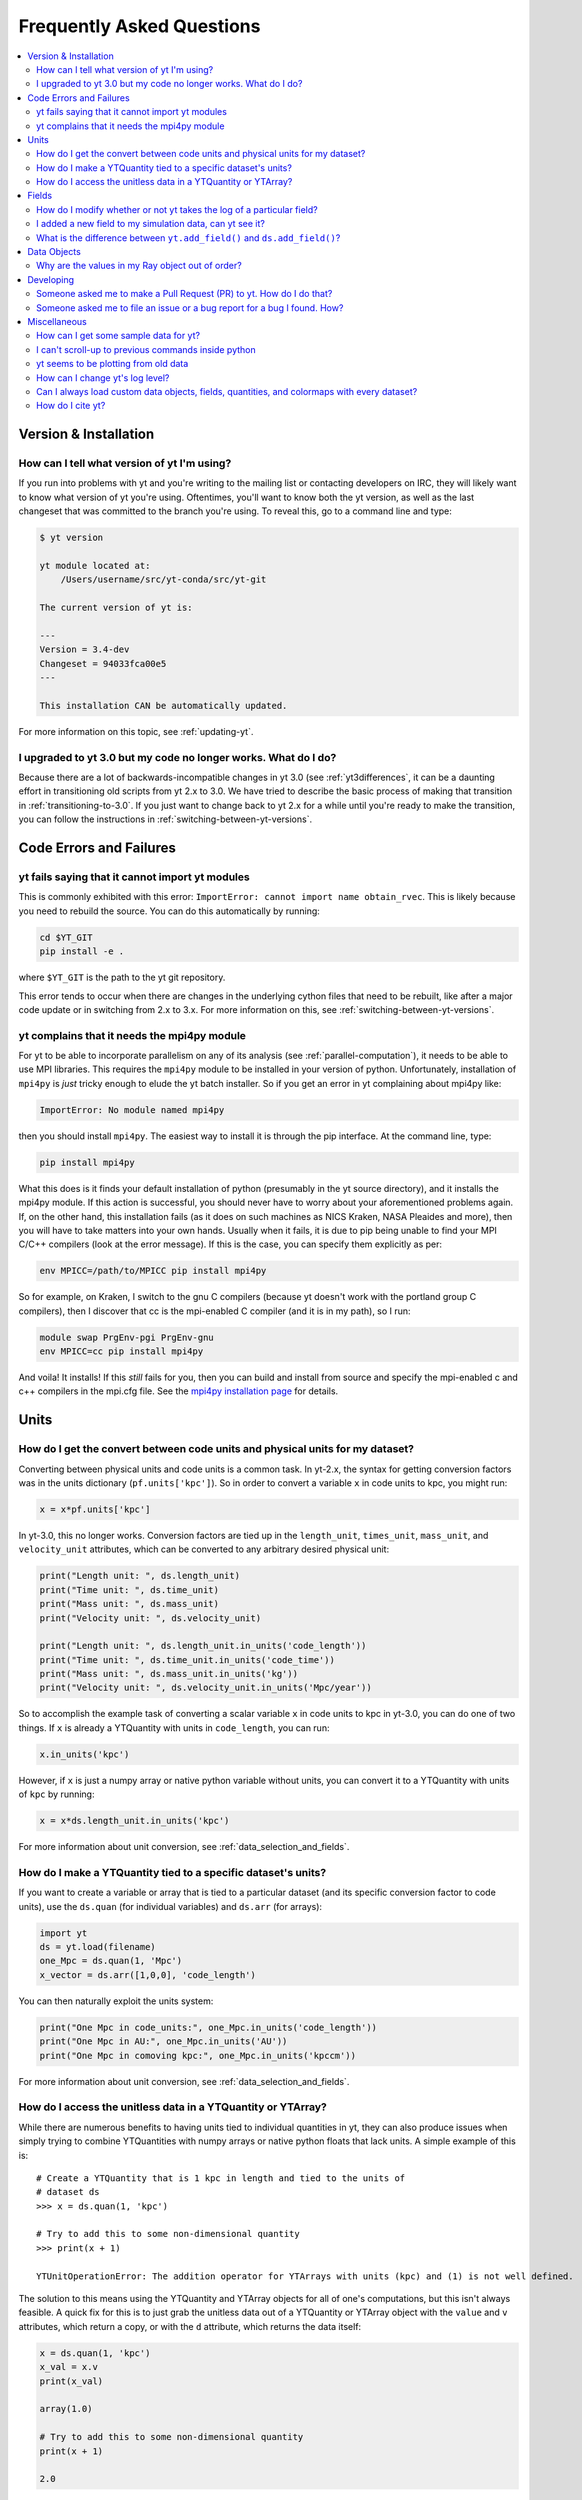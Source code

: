 .. _faq:


Frequently Asked Questions
==========================

.. contents::
   :depth: 2
   :local:
   :backlinks: none

Version & Installation
----------------------

.. _determining-version:

How can I tell what version of yt I'm using?
^^^^^^^^^^^^^^^^^^^^^^^^^^^^^^^^^^^^^^^^^^^^

If you run into problems with yt and you're writing to the mailing list
or contacting developers on IRC, they will likely want to know what version of
yt you're using.  Oftentimes, you'll want to know both the yt version,
as well as the last changeset that was committed to the branch you're using.
To reveal this, go to a command line and type:

.. code-block:: bash

    $ yt version

    yt module located at:
        /Users/username/src/yt-conda/src/yt-git

    The current version of yt is:

    ---
    Version = 3.4-dev
    Changeset = 94033fca00e5
    ---

    This installation CAN be automatically updated.

For more information on this topic, see :ref:`updating-yt`.

.. _yt-3.0-problems:

I upgraded to yt 3.0 but my code no longer works.  What do I do?
^^^^^^^^^^^^^^^^^^^^^^^^^^^^^^^^^^^^^^^^^^^^^^^^^^^^^^^^^^^^^^^^

Because there are a lot of backwards-incompatible changes in yt 3.0 (see
:ref:`yt3differences`, it can
be a daunting effort in transitioning old scripts from yt 2.x to 3.0.
We have tried to describe the basic process of making that transition
in :ref:`transitioning-to-3.0`.  If you just want to change back to yt 2.x
for a while until you're ready to make the transition, you can follow
the instructions in :ref:`switching-between-yt-versions`.

Code Errors and Failures
------------------------

yt fails saying that it cannot import yt modules
^^^^^^^^^^^^^^^^^^^^^^^^^^^^^^^^^^^^^^^^^^^^^^^^

This is commonly exhibited with this error:
``ImportError: cannot import name obtain_rvec``.  This is likely because
you need to rebuild the source.  You can do this automatically by running:

.. code-block:: bash

    cd $YT_GIT
    pip install -e .

where ``$YT_GIT`` is the path to the yt git repository.

This error tends to occur when there are changes in the underlying cython
files that need to be rebuilt, like after a major code update or in switching
from 2.x to 3.x.  For more information on this, see
:ref:`switching-between-yt-versions`.

.. _faq-mpi4py:

yt complains that it needs the mpi4py module
^^^^^^^^^^^^^^^^^^^^^^^^^^^^^^^^^^^^^^^^^^^^

For yt to be able to incorporate parallelism on any of its analysis (see
:ref:`parallel-computation`), it needs to be able to use MPI libraries.
This requires the ``mpi4py`` module to be installed in your version of python.
Unfortunately, installation of ``mpi4py`` is *just* tricky enough to elude the
yt batch installer.  So if you get an error in yt complaining about mpi4py
like:

.. code-block:: bash

    ImportError: No module named mpi4py

then you should install ``mpi4py``.  The easiest way to install it is through
the pip interface.  At the command line, type:

.. code-block:: bash

    pip install mpi4py

What this does is it finds your default installation of python (presumably
in the yt source directory), and it installs the mpi4py module.  If this
action is successful, you should never have to worry about your aforementioned
problems again.  If, on the other hand, this installation fails (as it does on
such machines as NICS Kraken, NASA Pleaides and more), then you will have to
take matters into your own hands.  Usually when it fails, it is due to pip
being unable to find your MPI C/C++ compilers (look at the error message).
If this is the case, you can specify them explicitly as per:

.. code-block:: bash

    env MPICC=/path/to/MPICC pip install mpi4py

So for example, on Kraken, I switch to the gnu C compilers (because yt
doesn't work with the portland group C compilers), then I discover that
cc is the mpi-enabled C compiler (and it is in my path), so I run:

.. code-block:: bash

    module swap PrgEnv-pgi PrgEnv-gnu
    env MPICC=cc pip install mpi4py

And voila!  It installs!  If this *still* fails for you, then you can
build and install from source and specify the mpi-enabled c and c++
compilers in the mpi.cfg file.  See the
`mpi4py installation page <http://mpi4py.scipy.org/docs/usrman/install.html>`_
for details.


Units
-----

.. _conversion-factors:

How do I get the convert between code units and physical units for my dataset?
^^^^^^^^^^^^^^^^^^^^^^^^^^^^^^^^^^^^^^^^^^^^^^^^^^^^^^^^^^^^^^^^^^^^^^^^^^^^^^

Converting between physical units and code units is a common task.  In yt-2.x,
the syntax for getting conversion factors was in the units dictionary
(``pf.units['kpc']``). So in order to convert a variable ``x`` in code units to
kpc, you might run:

.. code-block:: python

    x = x*pf.units['kpc']

In yt-3.0, this no longer works.  Conversion factors are tied up in the
``length_unit``, ``times_unit``, ``mass_unit``, and ``velocity_unit``
attributes, which can be converted to any arbitrary desired physical unit:

.. code-block:: python

    print("Length unit: ", ds.length_unit)
    print("Time unit: ", ds.time_unit)
    print("Mass unit: ", ds.mass_unit)
    print("Velocity unit: ", ds.velocity_unit)

    print("Length unit: ", ds.length_unit.in_units('code_length'))
    print("Time unit: ", ds.time_unit.in_units('code_time'))
    print("Mass unit: ", ds.mass_unit.in_units('kg'))
    print("Velocity unit: ", ds.velocity_unit.in_units('Mpc/year'))

So to accomplish the example task of converting a scalar variable ``x`` in
code units to kpc in yt-3.0, you can do one of two things.  If ``x`` is
already a YTQuantity with units in ``code_length``, you can run:

.. code-block:: python

    x.in_units('kpc')

However, if ``x`` is just a numpy array or native python variable without
units, you can convert it to a YTQuantity with units of ``kpc`` by running:

.. code-block:: python

    x = x*ds.length_unit.in_units('kpc')

For more information about unit conversion, see :ref:`data_selection_and_fields`.

How do I make a YTQuantity tied to a specific dataset's units?
^^^^^^^^^^^^^^^^^^^^^^^^^^^^^^^^^^^^^^^^^^^^^^^^^^^^^^^^^^^^^^

If you want to create a variable or array that is tied to a particular dataset
(and its specific conversion factor to code units), use the ``ds.quan`` (for
individual variables) and ``ds.arr`` (for arrays):

.. code-block:: python

    import yt
    ds = yt.load(filename)
    one_Mpc = ds.quan(1, 'Mpc')
    x_vector = ds.arr([1,0,0], 'code_length')

You can then naturally exploit the units system:

.. code-block:: python

    print("One Mpc in code_units:", one_Mpc.in_units('code_length'))
    print("One Mpc in AU:", one_Mpc.in_units('AU'))
    print("One Mpc in comoving kpc:", one_Mpc.in_units('kpccm'))

For more information about unit conversion, see :ref:`data_selection_and_fields`.

.. _accessing-unitless-data:

How do I access the unitless data in a YTQuantity or YTArray?
^^^^^^^^^^^^^^^^^^^^^^^^^^^^^^^^^^^^^^^^^^^^^^^^^^^^^^^^^^^^^

While there are numerous benefits to having units tied to individual
quantities in yt, they can also produce issues when simply trying to combine
YTQuantities with numpy arrays or native python floats that lack units.  A
simple example of this is::

    # Create a YTQuantity that is 1 kpc in length and tied to the units of
    # dataset ds
    >>> x = ds.quan(1, 'kpc')

    # Try to add this to some non-dimensional quantity
    >>> print(x + 1)

    YTUnitOperationError: The addition operator for YTArrays with units (kpc) and (1) is not well defined.

The solution to this means using the YTQuantity and YTArray objects for all
of one's computations, but this isn't always feasible.  A quick fix for this
is to just grab the unitless data out of a YTQuantity or YTArray object with
the ``value`` and ``v`` attributes, which return a copy, or with the ``d``
attribute, which returns the data itself:

.. code-block:: python

    x = ds.quan(1, 'kpc')
    x_val = x.v
    print(x_val)

    array(1.0)

    # Try to add this to some non-dimensional quantity
    print(x + 1)

    2.0

For more information about this functionality with units, see :ref:`data_selection_and_fields`.

Fields
------

.. _faq-handling-log-vs-linear-space:

How do I modify whether or not yt takes the log of a particular field?
^^^^^^^^^^^^^^^^^^^^^^^^^^^^^^^^^^^^^^^^^^^^^^^^^^^^^^^^^^^^^^^^^^^^^^

yt sets up defaults for many fields for whether or not a field is presented
in log or linear space. To override this behavior, you can modify the
``field_info`` dictionary.  For example, if you prefer that ``density`` not be
logged, you could type:

.. code-block:: python

    ds = load("my_data")
    ds.index
    ds.field_info['density'].take_log = False

From that point forward, data products such as slices, projections, etc., would
be presented in linear space. Note that you have to instantiate ds.index before
you can access ds.field info.  For more information see the documentation on
:ref:`fields` and :ref:`creating-derived-fields`.

.. _faq-new-field:

I added a new field to my simulation data, can yt see it?
^^^^^^^^^^^^^^^^^^^^^^^^^^^^^^^^^^^^^^^^^^^^^^^^^^^^^^^^^

Yes! yt identifies all the fields in the simulation's output file
and will add them to its ``field_list`` even if they aren't listed in
:ref:`field-list`. These can then be accessed in the usual manner. For
example, if you have created a field for the potential called
``PotentialField``, you could type:

.. code-block:: python

   ds = load("my_data")
   ad = ds.all_data()
   potential_field = ad["PotentialField"]

The same applies to fields you might derive inside your yt script
via :ref:`creating-derived-fields`. To check what fields are
available, look at the properties ``field_list`` and ``derived_field_list``:

.. code-block:: python

   print(ds.field_list)
   print(ds.derived_field_list)

or for a more legible version, try:

.. code-block:: python

   for field in ds.derived_field_list:
       print(field)

.. _faq-add-field-diffs:

What is the difference between ``yt.add_field()`` and ``ds.add_field()``?
^^^^^^^^^^^^^^^^^^^^^^^^^^^^^^^^^^^^^^^^^^^^^^^^^^^^^^^^^^^^^^^^^^^^^^^^^

The global ``yt.add_field()``
(:meth:`~yt.fields.field_info_container.FieldInfoContainer.add_field`)
function is for adding a field for every subsequent dataset that is loaded
in a particular python session, whereas ``ds.add_field()``
(:meth:`~yt.data_objects.static_output.Dataset.add_field`) will only add it
to dataset ``ds``.

Data Objects
------------

.. _ray-data-ordering:

Why are the values in my Ray object out of order?
^^^^^^^^^^^^^^^^^^^^^^^^^^^^^^^^^^^^^^^^^^^^^^^^^

Using the Ray objects
(:class:`~yt.data_objects.selection_data_containers.YTOrthoRay` and
:class:`~yt.data_objects.selection_data_containers.YTRay`) with AMR data
gives non-contiguous cell information in the Ray's data array. The
higher-resolution cells are appended to the end of the array.  Unfortunately,
due to how data is loaded by chunks for data containers, there is really no
easy way to fix this internally.  However, there is an easy workaround.

One can sort the ``Ray`` array data by the ``t`` field, which is the value of
the parametric variable that goes from 0 at the start of the ray to 1 at the
end. That way the data will always be ordered correctly. As an example you can:

.. code-block:: python

    my_ray = ds.ray(...)
    ray_sort = np.argsort(my_ray["t"])
    density = my_ray["density"][ray_sort]

There is also a full example in the :ref:`manual-line-plots` section of the
docs.

Developing
----------

.. _making-a-PR:

Someone asked me to make a Pull Request (PR) to yt.  How do I do that?
^^^^^^^^^^^^^^^^^^^^^^^^^^^^^^^^^^^^^^^^^^^^^^^^^^^^^^^^^^^^^^^^^^^^^^

A pull request is the action by which you contribute code to yt.  You make
modifications in your local copy of the source code, then *request* that
other yt developers review and accept your changes to the main code base.
For a full description of the steps necessary to successfully contribute
code and issue a pull request (or manage multiple versions of the source code)
please see :ref:`sharing-changes`.

.. _making-an-issue:

Someone asked me to file an issue or a bug report for a bug I found.  How?
^^^^^^^^^^^^^^^^^^^^^^^^^^^^^^^^^^^^^^^^^^^^^^^^^^^^^^^^^^^^^^^^^^^^^^^^^^

See :ref:`reporting-a-bug` and :ref:`sharing-changes`.

Miscellaneous
-------------

.. _getting-sample-data:

How can I get some sample data for yt?
^^^^^^^^^^^^^^^^^^^^^^^^^^^^^^^^^^^^^^

Many different sample datasets can be found at http://yt-project.org/data/ .
These can be downloaded, unarchived, and they will each create their own
directory.  It is generally straight forward to load these datasets, but if
you have any questions about loading data from a code with which you are
unfamiliar, please visit :ref:`loading-data`.

To make things easier to load these sample datasets, you can add the parent
directory to your downloaded sample data to your *yt path*.
If you set the option ``test_data_dir``, in the section ``[yt]``,
in ``~/.config/yt/ytrc``, yt will search this path for them.

This means you can download these datasets to ``/big_drive/data_for_yt`` , add
the appropriate item to ``~/.config/yt/ytrc``, and no matter which directory you are
in when running yt, it will also check in *that* directory.


.. _faq-scroll-up:

I can't scroll-up to previous commands inside python
^^^^^^^^^^^^^^^^^^^^^^^^^^^^^^^^^^^^^^^^^^^^^^^^^^^^

If the up-arrow key does not recall the most recent commands, there is
probably an issue with the readline library. To ensure the yt python
environment can use readline, run the following command:

.. code-block:: bash

   $ ~/yt/bin/pip install gnureadline

.. _faq-old-data:

yt seems to be plotting from old data
^^^^^^^^^^^^^^^^^^^^^^^^^^^^^^^^^^^^^

yt does check the time stamp of the simulation so that if you
overwrite your data outputs, the new set will be read in fresh by
yt. However, if you have problems or the yt output seems to be
in someway corrupted, try deleting the ``.yt`` and
``.harray`` files from inside your data directory. If this proves to
be a persistent problem add the line:

.. code-block:: python

   from yt.config import ytcfg; ytcfg["yt","serialize"] = "False"

to the very top of your yt script.  Turning off serialization is the default
behavior in yt-3.0.

.. _faq-log-level:

How can I change yt's log level?
^^^^^^^^^^^^^^^^^^^^^^^^^^^^^^^^

yt's default log level is ``INFO``. However, you may want less voluminous logging, especially
if you are in an IPython notebook or running a long or parallel script. On the other
hand, you may want it to output a lot more, since you can't figure out exactly what's going
wrong, and you want to output some debugging information. The yt log level can be
changed using the :ref:`configuration-file`, either by setting it in the
``$HOME/.config/yt/ytrc`` file:

.. code-block:: bash

   $ yt config set yt loglevel 10  # This sets the log level to "DEBUG"

which would produce debug (as well as info, warning, and error) messages, or at runtime:

.. code-block:: python

   from yt.funcs import mylog
   mylog.setLevel(40) # This sets the log level to "ERROR"

which in this case would suppress everything below error messages. For reference, the numerical
values corresponding to different log levels are:

.. csv-table::
   :header: Level, Numeric Value
   :widths: 10, 10

   ``CRITICAL``,50
   ``ERROR``,40
   ``WARNING``,30
   ``INFO``,20
   ``DEBUG``,10
   ``NOTSET``,0

Can I always load custom data objects, fields, quantities, and colormaps with every dataset?
^^^^^^^^^^^^^^^^^^^^^^^^^^^^^^^^^^^^^^^^^^^^^^^^^^^^^^^^^^^^^^^^^^^^^^^^^^^^^^^^^^^^^^^^^^^^

The :ref:`plugin-file` provides a means for always running custom code whenever
yt is loaded up.  This custom code can be new data objects, or fields, or
colormaps, which will then be accessible in any future session without having
modified the source code directly.  See the description in :ref:`plugin-file`
for more details.

How do I cite yt?
^^^^^^^^^^^^^^^^^

If you use yt in a publication, we'd very much appreciate a citation!  You
should feel free to cite the `ApJS paper
<http://adsabs.harvard.edu/abs/2011ApJS..192....9T>`_ with the following BibTeX
entry: ::

   @ARTICLE{2011ApJS..192....9T,
      author = {{Turk}, M.~J. and {Smith}, B.~D. and {Oishi}, J.~S. and {Skory}, S. and
   	{Skillman}, S.~W. and {Abel}, T. and {Norman}, M.~L.},
       title = "{yt: A Multi-code Analysis Toolkit for Astrophysical Simulation Data}",
     journal = {The Astrophysical Journal Supplement Series},
   archivePrefix = "arXiv",
      eprint = {1011.3514},
    primaryClass = "astro-ph.IM",
    keywords = {cosmology: theory, methods: data analysis, methods: numerical },
        year = 2011,
       month = jan,
      volume = 192,
         eid = {9},
       pages = {9},
         doi = {10.1088/0067-0049/192/1/9},
      adsurl = {http://adsabs.harvard.edu/abs/2011ApJS..192....9T},
     adsnote = {Provided by the SAO/NASA Astrophysics Data System}
   }
